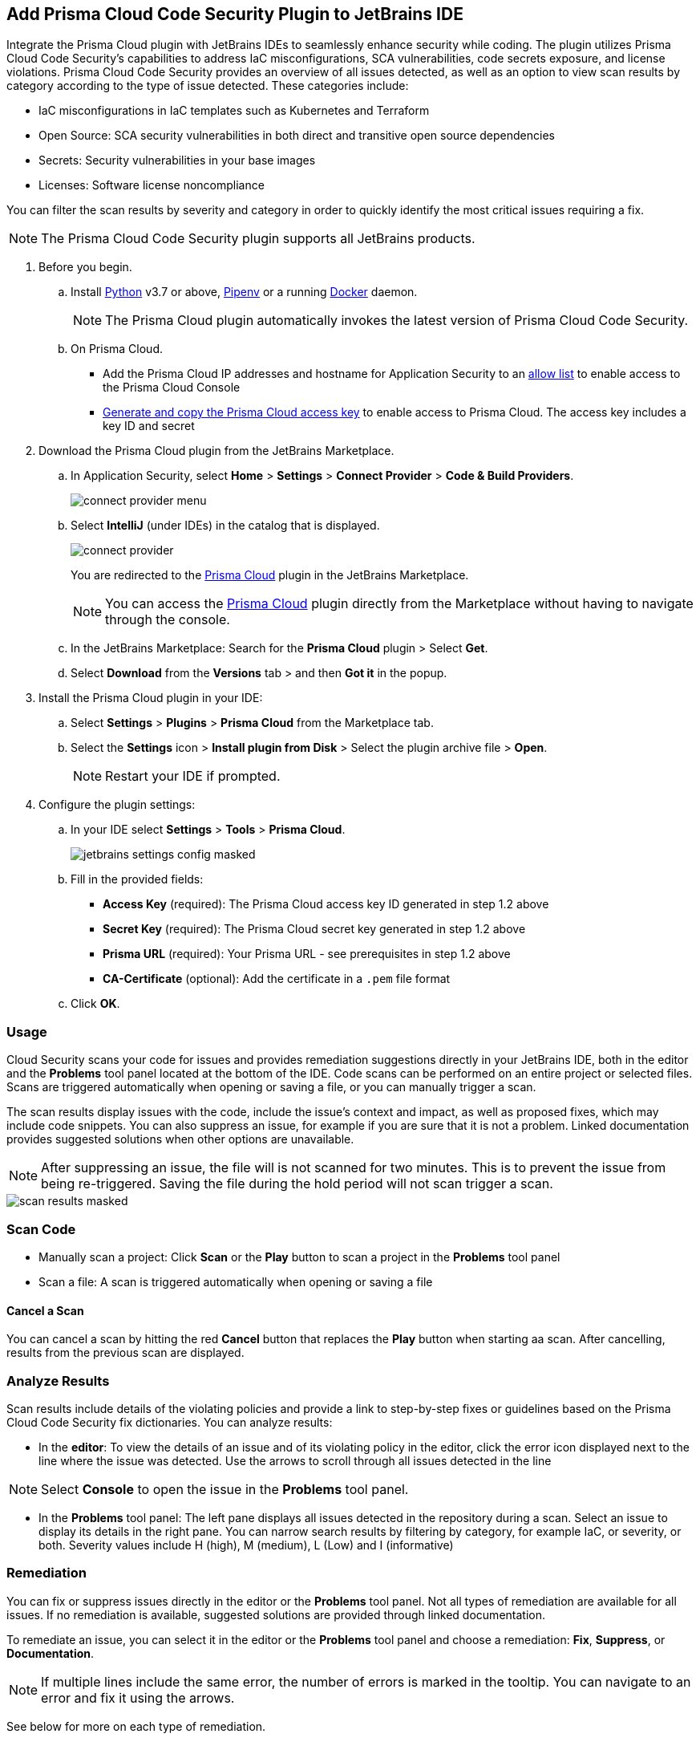 :topic_type: task

[.task]

== Add Prisma Cloud Code Security Plugin to JetBrains IDE

Integrate the Prisma Cloud plugin with JetBrains IDEs to seamlessly enhance security while coding. The plugin utilizes Prisma Cloud Code Security's capabilities to address IaC misconfigurations, SCA vulnerabilities, code secrets exposure, and license violations.
Prisma Cloud Code Security provides an overview of all issues detected, as well as an option to view scan results by category according to the type of issue detected. These categories include:

* IaC misconfigurations in IaC templates such as Kubernetes and Terraform
* Open Source: SCA security vulnerabilities in both direct and transitive open source dependencies
* Secrets: Security vulnerabilities in your base images
* Licenses: Software license noncompliance

You can filter the scan results by severity and category in order to quickly identify the most critical issues requiring a fix.

NOTE: The Prisma Cloud Code Security plugin supports all JetBrains products.

[.procedure]

. Before you begin.
.. Install https://www.python.org/downloads/[Python] v3.7 or above, https://docs.pipenv.org/[Pipenv] or a running https://www.docker.com/products/docker-desktop[Docker] daemon.
+
NOTE: The Prisma Cloud plugin automatically invokes the latest version of Prisma Cloud Code Security.

.. On Prisma Cloud.
+
* Add the Prisma Cloud IP addresses and hostname for Application Security to an xref:../../../../get-started/console-prerequisites.adoc[allow list] to enable access to the Prisma Cloud Console 
* xref:../../../../administration/create-access-keys.adoc[Generate and copy the Prisma Cloud access key] to enable access to Prisma Cloud. The access key includes a key ID and secret

. Download the Prisma Cloud plugin from the JetBrains Marketplace.
.. In Application Security, select *Home* > *Settings* > *Connect Provider* > *Code & Build Providers*.
+
image::application-security/connect-provider-menu.png[]

.. Select *IntelliJ* (under IDEs) in the catalog that is displayed.
+
image::application-security/connect-provider.png[]
+
You are redirected to the https://plugins.jetbrains.com/plugin/21907-prisma-cloud[Prisma Cloud] plugin in the JetBrains Marketplace.
+
NOTE: You can  access the https://plugins.jetbrains.com/plugin/21907-prisma-cloud[Prisma Cloud] plugin directly from the Marketplace without having to navigate through the console.

.. In the JetBrains Marketplace: Search for the *Prisma Cloud* plugin > Select *Get*.
.. Select *Download* from the *Versions* tab > and then *Got it* in the popup.

. Install the Prisma Cloud plugin in your IDE:
.. Select *Settings* > *Plugins* > *Prisma Cloud* from the Marketplace tab.
.. Select the *Settings* icon > *Install plugin from Disk* > Select the plugin archive file > *Open*.
+
NOTE: Restart your IDE if prompted.

. Configure the plugin settings:
.. In your IDE select *Settings* > *Tools* > *Prisma Cloud*.
+
image::application-security/jetbrains-settings-config-masked.png[]

.. Fill in the provided fields:
+
* *Access Key* (required): The Prisma Cloud access key ID generated in step 1.2 above
* *Secret Key* (required): The Prisma Cloud secret key generated in step 1.2 above
* *Prisma URL* (required): Your Prisma URL - see prerequisites in step 1.2 above
* *CA-Certificate* (optional): Add the certificate in a `.pem` file format
.. Click *OK*.

=== Usage

Cloud Security scans your code for issues and provides remediation suggestions directly in your JetBrains IDE, both in the editor and the *Problems* tool panel located at the bottom of the IDE. Code scans can be performed on an entire project or selected files. Scans are triggered automatically when opening or saving a file, or you can manually trigger a scan. 

The scan results display issues with the code, include the issue's context and impact, as well as proposed fixes, which may include code snippets. You can also suppress an issue, for example if you are sure that it is not a problem. Linked documentation provides suggested solutions when other options are unavailable.   

NOTE: After suppressing an issue, the file will is not scanned for two minutes. This is to prevent the issue from being re-triggered. Saving the file during the hold period will not scan trigger a scan.

image::application-security/scan-results-masked.png[]

[#scan-code]
=== Scan Code 

* Manually scan a project: Click *Scan* or the *Play* button to scan a project in the *Problems* tool panel 

* Scan a file: A scan is triggered automatically when opening or saving a file

==== Cancel  a Scan

You can cancel a scan by hitting the red *Cancel* button that replaces the *Play* button when starting aa scan. After cancelling, results from the previous scan are displayed.

[#analyze-results]
=== Analyze Results

Scan results include details of the violating policies and provide a link to step-by-step fixes or guidelines based on the Prisma Cloud Code Security fix dictionaries. You can analyze results:

* In the *editor*: To view the details of an issue and of its violating policy in the editor, click the error icon displayed next to the line where the issue was detected. Use the arrows to scroll through all issues detected in the line 

NOTE: Select *Console* to open the issue in the *Problems* tool panel.

* In the *Problems* tool panel: The left pane displays all issues detected in the repository during a scan. Select an issue to display its details in the right pane. You can narrow search results by filtering by category, for example IaC, or severity, or both. Severity values include H (high), M (medium), L (Low) and I (informative)

=== Remediation

You can fix or suppress issues directly in the editor or the *Problems* tool panel. Not all types of remediation are available for all issues. If no remediation is available, suggested solutions are provided through linked documentation. 

To remediate an issue, you can select it in the editor or the *Problems* tool panel and choose a remediation: *Fix*, *Suppress*, or *Documentation*.  

NOTE: If multiple lines include the same error, the number of errors is marked in the tooltip. You can navigate to an error and fix it using the arrows. 

See below for more on each type of remediation.

[#fix-code]
==== Fixes

When selecting an issue in both the editor and *Problems* tool panel, a description of the error and suggested fix is displayed. The following list displays the categories of issues that can be fixed, and the type of remediation that can be applied to each issue.

* *SCA* vulnerabilities: The fix will bump the package version. You can directly fix the specific CVE vulnerability that has been detected during the scan by upgrading the package to the version that includes a fix. Fix all of the CVE vulnerabilities found in a package by selecting *Fix All* in the *Problems* tool panel. This fix upgrades the package to a version that addresses all the issues

* *IaC* misconfigurations: The fix will modify the configuration

* *Secrets* issues: Follow the policy guidelines   

* *License* non-compliance: Follow the policy guidelines 

[#suppress-code]
==== Suppression

Suppressing issues allows you to temporarily hide or ignore an issue without fixing it, allowing you to concentrate on more important issues. You will need to provide a justification for the suppression, which will be added as a commented annotation to your source code.

NOTE: The suppression is scoped to the file.

As a prerequisite, you must enable the *Developer Suppressions* parameter: Select *Settings* > *Code Security Configuration* settings > toggle the *Developer Suppressions* parameter *ON*. 

==== Documentation

If automated fixes are not available, policy documentation can provide guidance on how to address the issue: Select an issue from the editor or *Problems* tool panel > *Documentation*. The relevant policy is displayed with suggested guidelines on how to resolve the issue. 

[#troubleshoot]
=== Troubleshoot

Troubleshoot errors directly in the JetBrains UI using the *Event* Log. 
